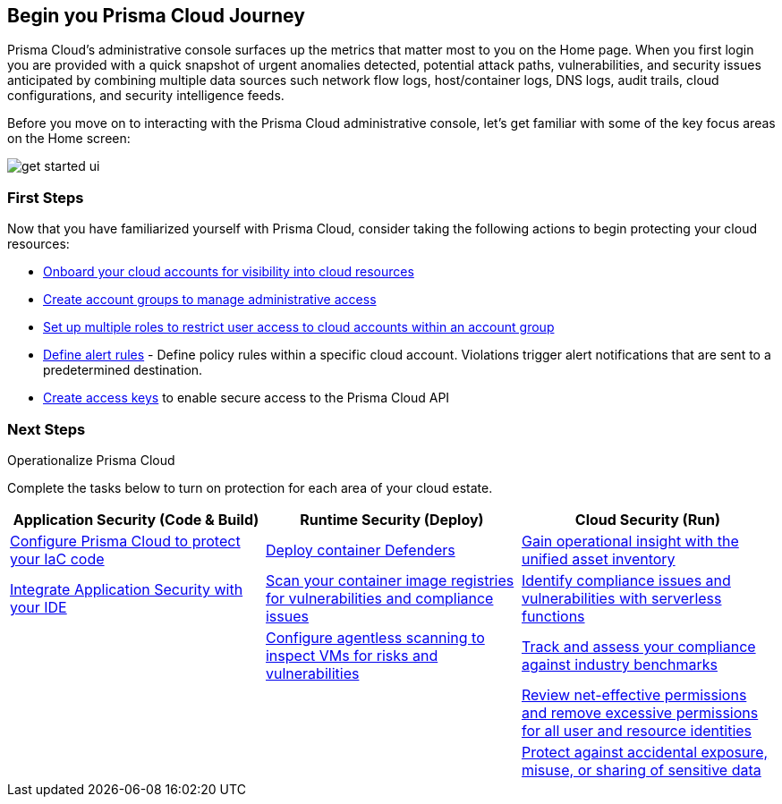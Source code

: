 == Begin you Prisma Cloud Journey

Prisma Cloud's administrative console surfaces up the metrics that matter most to you on the Home page. When you first login you are provided with a quick snapshot of urgent anomalies detected, potential attack paths, vulnerabilities, and security issues anticipated by combining multiple data sources such network flow logs, host/container logs, DNS logs, audit trails, cloud configurations, and security intelligence feeds.

Before you move on to interacting with the Prisma Cloud administrative console, let's get familiar with some of the key focus areas on the Home screen:

image::get-started/get-started-ui.gif[]

=== First Steps

Now that you have familiarized yourself with Prisma Cloud, consider taking the following actions to begin protecting your cloud resources:

* xref:connect-cloud-accounts.adoc[Onboard your cloud accounts for visibility into cloud resources] 
* xref:create-manage-account-groups.adoc[Create account groups to manage administrative access]
* xref:create-prisma-cloud-roles.adoc[Set up multiple roles to restrict user access to cloud accounts within an account group]
* xref:create-an-alert-rule-cloud-infrastructure.adoc[Define alert rules] - Define policy rules within a specific cloud account. Violations trigger alert notifications that are sent to a predetermined destination.
* xref:access-keys.adoc[Create access keys] to enable secure access to the Prisma Cloud API

=== Next Steps 

.Operationalize Prisma Cloud

Complete the tasks below to turn on protection for each area of your cloud estate.

|===
|Application Security (Code & Build)| Runtime Security (Deploy)| Cloud Security (Run)

|xref:twistcli-scan-iac.adoc[Configure Prisma Cloud to protect your IaC code]
|xref:container-runtimes.adoc[Deploy container Defenders]
|xref:asset-inventory.adoc[Gain operational insight with the unified asset inventory]

|xref:connect-code-and-build-providers.adoc[Integrate Application Security with your IDE] 
|xref:scan-custom-vulnerabilities.adoc[Scan your container image registries for vulnerabilities and compliance issues]
|xref:serverless.adoc[Identify compliance issues and vulnerabilities with serverless functions]

|
|xref:agentless-scanning.adoc[Configure  agentless scanning to inspect VMs for risks and vulnerabilities]
|xref:compliance-standards.adoc[Track and assess your compliance against industry benchmarks]

|
|
|xref:xref:context-used-to-calculate-effective-permissions.adoc[Review net-effective permissions and remove excessive permissions for all user and resource identities]

|
|
|xref:xref:enable-data-security.adoc[Protect against accidental exposure, misuse, or sharing of sensitive data]

|===

























